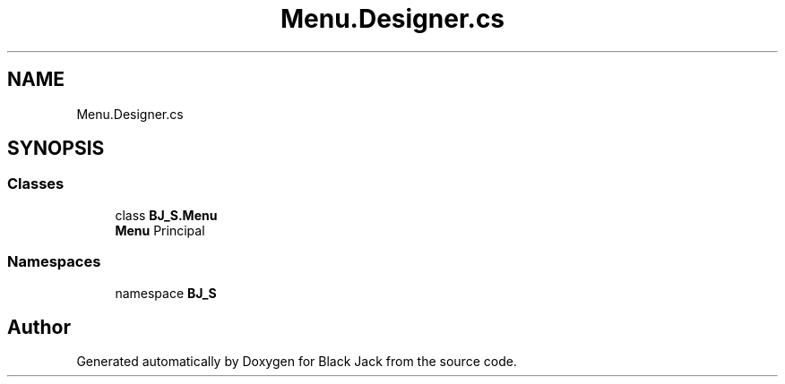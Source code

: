 .TH "Menu.Designer.cs" 3 "Mon Jun 8 2020" "Version Alpha" "Black Jack" \" -*- nroff -*-
.ad l
.nh
.SH NAME
Menu.Designer.cs
.SH SYNOPSIS
.br
.PP
.SS "Classes"

.in +1c
.ti -1c
.RI "class \fBBJ_S\&.Menu\fP"
.br
.RI "\fBMenu\fP Principal "
.in -1c
.SS "Namespaces"

.in +1c
.ti -1c
.RI "namespace \fBBJ_S\fP"
.br
.in -1c
.SH "Author"
.PP 
Generated automatically by Doxygen for Black Jack from the source code\&.
